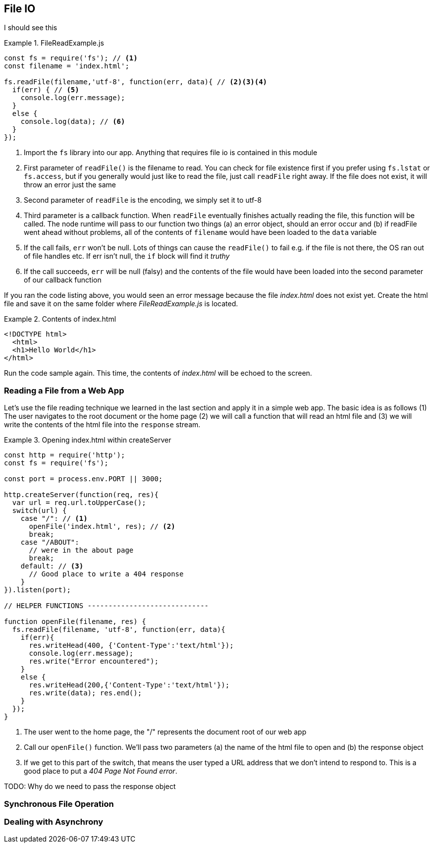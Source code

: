 
== File IO

I should see this

.FileReadExample.js 
====
----
const fs = require('fs'); // <1> 
const filename = 'index.html';

fs.readFile(filename,'utf-8', function(err, data){ // <2><3><4>
  if(err) { // <5> 
    console.log(err.message); 
  } 
  else {
    console.log(data); // <6> 
  } 
});
----
====
<1> Import the `fs` library into our app. Anything that requires
file io is contained in this module

<2> First parameter of `readFile()` is the filename to read. You can
check for file existence first if you prefer using `fs.lstat` or
`fs.access`, but if you generally would just like to read the file,
just call `readFile` right away. If the file does not exist, it will
throw an error just the same

<3> Second parameter of `readFile` is the encoding, we simply set it
to utf-8

<4> Third parameter is a callback function. When `readFile` eventually
finishes actually reading the file, this function will be called. The
node runtime will pass to our function two things (a) an error object,
should an error occur and (b) if readFile went ahead without problems,
all of the contents of `filename` would have been loaded to the `data`
variable

<5> If the call fails, `err` won't be null. Lots of things can cause
the `readFile()` to fail e.g. if the file is not there, the OS ran out
of file handles etc. If err isn't null, the `if` block will find it
_truthy_ 

<6> If the call succeeds, `err` will be null (falsy) and the
contents of the file would have been loaded into the second parameter
of our callback function

If you ran the code listing above, you would seen  an error message
because the file _index.html_ does not exist yet. Create the html file
and save it on the same folder where _FileReadExample.js_ is located.

.Contents of index.html 
====
---- 
<!DOCTYPE html>
  <html>
  <h1>Hello World</h1>
</html> 
----
====

Run the code sample again. This time, the contents of _index.html_
will be echoed to the screen.

=== Reading a File from a Web App

Let's use the file reading technique we learned in the last section
and apply it in a simple web app. The basic idea is as follows (1) The
user navigates to the root document or the home page (2) we will call
a function that will read an html file and (3) we will write the
contents of the html file into the `response` stream.


.Opening index.html within createServer
====
----
const http = require('http'); 
const fs = require('fs');

const port = process.env.PORT || 3000;

http.createServer(function(req, res){ 
  var url = req.url.toUpperCase();
  switch(url) { 
    case "/": // <1> 
      openFile('index.html', res); // <2>
      break; 
    case "/ABOUT":
      // were in the about page
      break; 
    default: // <3>
      // Good place to write a 404 response
    } 
}).listen(port);

// HELPER FUNCTIONS -----------------------------

function openFile(filename, res) { 
  fs.readFile(filename, 'utf-8', function(err, data){ 
    if(err){ 
      res.writeHead(400, {'Content-Type':'text/html'}); 
      console.log(err.message);
      res.write("Error encountered"); 
    } 
    else { 
      res.writeHead(200,{'Content-Type':'text/html'}); 
      res.write(data); res.end(); 
    } 
  }); 
}
----
====

<1> The user went to the home page, the "/" represents the document
root of our web app

<2> Call our `openFile()` function. We'll pass two parameters (a) the
name of the html file to open and (b) the response object

<3> If we get to this part of the switch, that means the user typed a
URL address that we don't intend to respond to. This is a good place
to put a _404 Page Not Found error_.

TODO: Why do we need to pass the response object


=== Synchronous File Operation


=== Dealing with Asynchrony



